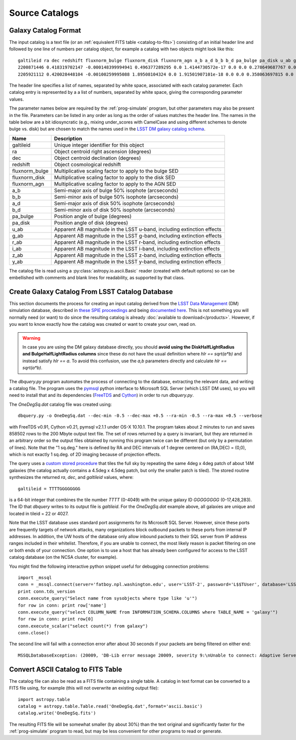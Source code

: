 Source Catalogs
===============

Galaxy Catalog Format
---------------------

The input catalog is a text file (or an :ref:`equivalent FITS table <catalog-to-fits>`) consisting of an initial header line and followed by one line of numbers per catalog object, for example a catalog with two objects might look like this::

	galtileid ra dec redshift fluxnorm_bulge fluxnorm_disk fluxnorm_agn a_b a_d b_b b_d pa_bulge pa_disk u_ab g_ab r_ab i_ab z_ab y_ab
	2200871446 0.418319702147 -0.000148399994941 0.496377289295 0.0 1.4144730572e-17 0.0 0.0 0.278649687767 0.0 0.221303001046 0.0 307.344329834 25.9418621063 25.129743576 23.9588813782 23.3607368469 23.0723800659 22.9095973969
	2205921112 0.420028448104 -0.00100259995088 1.89508104324 0.0 1.91501907101e-18 0.0 0.0 0.358063697815 0.0 0.313674807549 0.0 137.791702271 25.848903656 25.867565155 25.9179477692 25.9851398468 25.8779563904 25.7642536163

The header line specifies a list of names, separated by white space, associated with each catalog parameter. Each catalog entry is represented by a a list of numbers, separated by white space, giving the corresponding parameter values.

The parameter names below are required by the :ref:`prog-simulate` program, but other parameters may also be present in the file. Parameters can be listed in any order as long as the order of values matches the header line. The names in the table below are a bit idiosyncratic (e.g., mixing under_scores with CamelCase and using different schemes to denote bulge vs. disk) but are chosen to match the names used in the `LSST DM galaxy catalog schema <https://confluence.lsstcorp.org/display/SIM/Database+Schema>`_.

==================== ==========================================================================
Name                 Description
==================== ==========================================================================
galtileid            Unique integer identifier for this object
ra                   Object centroid right ascension (degrees)
dec                  Object centroid declination (degrees)
redshift             Object cosmological redshift
fluxnorm_bulge       Multiplicative scaling factor to apply to the bulge SED
fluxnorm_disk        Multiplicative scaling factor to apply to the disk SED
fluxnorm_agn         Multiplicative scaling factor to apply to the AGN SED
a_b                  Semi-major axis of bulge 50% isophote (arcseconds)
b_b                  Semi-minor axis of bulge 50% isophote (arcseconds)
a_d                  Semi-major axis of disk 50% isophote (arcseconds)
b_d                  Semi-minor axis of disk 50% isophote (arcseconds)
pa_bulge             Position angle of bulge (degrees)
pa_disk              Position angle of disk (degrees)
u_ab                 Apparent AB magnitude in the LSST u-band, including extinction effects 
g_ab                 Apparent AB magnitude in the LSST g-band, including extinction effects 
r_ab                 Apparent AB magnitude in the LSST r-band, including extinction effects 
i_ab                 Apparent AB magnitude in the LSST i-band, including extinction effects 
z_ab                 Apparent AB magnitude in the LSST z-band, including extinction effects 
y_ab                 Apparent AB magnitude in the LSST y-band, including extinction effects 
==================== ==========================================================================

The catalog file is read using a :py:class:`astropy.io.ascii.Basic` reader (created with default options) so can be embellished with comments and blank lines for readability, as supported by that class.

.. _catalog-create:

Create Galaxy Catalog From LSST Catalog Database
------------------------------------------------

This section documents the process for creating an input catalog derived from the `LSST Data Management <http://dm.lsst.org>`_ (DM) simulation database, described in `these SPIE proceedings <http://dx.doi.org/10.1117/12.2054953>`_ and being `documented here <https://confluence.lsstcorp.org/display/SIM/Catalog+Simulations+Documentation>`_. This is not something you will normally need (or want) to do since the resulting catalog is already :doc:`available to download</products>`. However, if you want to know exactly how the catalog was created or want to create your own, read on.

.. warning::
	In case you are using the DM galaxy database directly, you should **avoid using the DiskHalfLightRadius and BulgeHalfLightRadius columns** since these do not have the usual definition where `hlr == sqrt(a*b)` and instead satisfy `hlr == a`. To avoid this confusion, use the `a,b` parameters directly and calculate `hlr == sqrt(a*b)`.

The `dbquery.py` program automates the process of connecting to the database, extracting the relevant data, and writing a catalog file.  The program uses the `pymsql <http://pymssql.org/en/stable/>`_ python interface to Microsoft SQL Server (which LSST DM uses), so you will need to install that and its dependencies (`FreeTDS <http://www.freetds.org>`_ and `Cython <http://cython.org>`_) in order to run `dbquery.py`.

The `OneDegSq.dat` catalog file was created using::

	dbquery.py -o OneDegSq.dat --dec-min -0.5 --dec-max +0.5 --ra-min -0.5 --ra-max +0.5 --verbose

with FreeTDS v0.91, Cython v0.21, pymsql v2.1.1 under OS-X 10.10.1.  The program takes about 2 minutes to run and saves 858502 rows to the 200 Mbyte output text file. The set of rows returned by a query is invariant, but they are returned in an arbitrary order so the output files obtained by running this program twice can be different (but only by a permutation of lines). Note that the "1 sq.deg." here is defined by RA and DEC intervals of 1 degree centered on (RA,DEC) = (0,0), which is not exactly 1 sq.deg. of 2D imaging because of projection effects.

The query uses a `custom stored procedure <https://listserv.lsstcorp.org/mailman/private/lsst-imsim/2013-July/42.html>`_ that tiles the full sky by repeating the same 4deg x 4deg patch of about 14M galaxies (the catalog actually contains a 4.5deg x 4.5deg patch, but only the smaller patch is tiled). The stored routine synthesizes the returned `ra`, `dec`, and `galtileid` values, where::

	galtileid = TTTTGGGGGGGG

is a 64-bit integer that combines the tile number `TTTT` (0-4049) with the unique galaxy ID `GGGGGGGG` (0-17,428,283).  The ID that `dbquery` writes to its output file is `galtileid`. For the `OneDegSq.dat` example above, all galaxies are unique and located in tileid = 22 or 4027.

Note that the LSST database uses standard port assignments for its Microsoft SQL Server. However, since these ports are frequently targets of network attacks, many organizations block outbound packets to these ports from internal IP addresses. In addition, the UW hosts of the database only allow inbound packets to their SQL server from IP address ranges included in their whitelist. Therefore, if you are unable to connect, the most likely reason is packet filtering on one or both ends of your connection. One option is to use a host that has already been configured for access to the LSST catalog database (on the NCSA cluster, for example).

You might find the following interactive python snippet useful for debugging connection problems::

	import _mssql
	conn = _mssql.connect(server='fatboy.npl.washington.edu', user='LSST-2', password='L$$TUser', database='LSST', port=1433)
	print conn.tds_version
	conn.execute_query("Select name from sysobjects where type like 'u'")
	for row in conn: print row['name']
	conn.execute_query("select COLUMN_NAME from INFORMATION_SCHEMA.COLUMNS where TABLE_NAME = 'galaxy'")
	for row in conn: print row[0]
	conn.execute_scalar("select count(*) from galaxy")
	conn.close()

The second line will fail with a connection error after about 30 seconds if your packets are being filtered on either end::

	MSSQLDatabaseException: (20009, 'DB-Lib error message 20009, severity 9:\nUnable to connect: Adaptive Server is unavailable or does not exist\nNet-Lib error during Operation now in progress (36)\n')

.. _catalog-to-fits:

Convert ASCII Catalog to FITS Table
-----------------------------------

The catalog file can also be read as a FITS file containing a single table. A catalog in text format can be converted to a FITS file using, for example (this will not overwrite an existing output file)::

	import astropy.table
	catalog = astropy.table.Table.read('OneDegSq.dat',format='ascii.basic')
	catalog.write('OneDegSq.fits')

The resulting FITS file will be somewhat smaller (by about 30%) than the text original and significantly faster for the :ref:`prog-simulate` program to read, but may be less convenient for other programs to read or generate.
